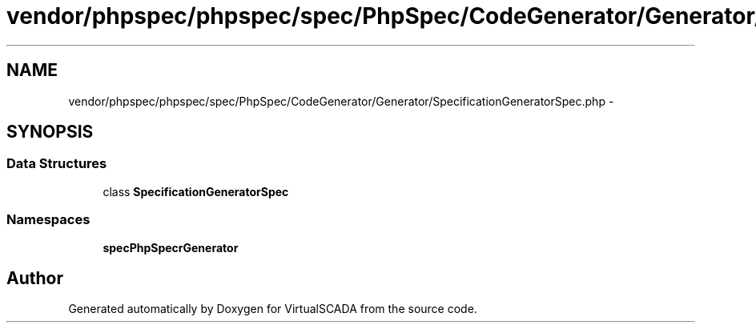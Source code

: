 .TH "vendor/phpspec/phpspec/spec/PhpSpec/CodeGenerator/Generator/SpecificationGeneratorSpec.php" 3 "Tue Apr 14 2015" "Version 1.0" "VirtualSCADA" \" -*- nroff -*-
.ad l
.nh
.SH NAME
vendor/phpspec/phpspec/spec/PhpSpec/CodeGenerator/Generator/SpecificationGeneratorSpec.php \- 
.SH SYNOPSIS
.br
.PP
.SS "Data Structures"

.in +1c
.ti -1c
.RI "class \fBSpecificationGeneratorSpec\fP"
.br
.in -1c
.SS "Namespaces"

.in +1c
.ti -1c
.RI " \fBspec\\PhpSpec\\CodeGenerator\\Generator\fP"
.br
.in -1c
.SH "Author"
.PP 
Generated automatically by Doxygen for VirtualSCADA from the source code\&.
